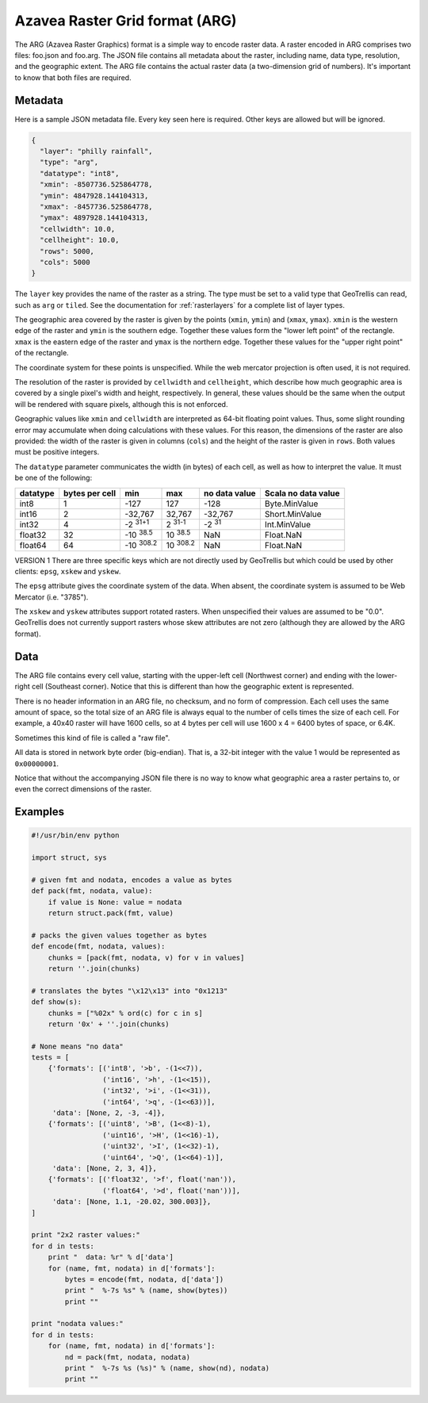 .. _`arg`:
.. _`Azavea Raster Grid format (ARG)`:

Azavea Raster Grid format (ARG)
===============================

The ARG (Azavea Raster Graphics) format is a simple way to encode raster data. A raster encoded in ARG comprises two files: foo.json and foo.arg. The JSON file contains all metadata about the raster, including name, data type, resolution, and the geographic extent. The ARG file contains the actual raster data (a two-dimension grid of numbers). It's important to know that both files are required.

.. _ARG metadata:

Metadata
--------

Here is a sample JSON metadata file. Every key seen here is required. Other keys are allowed but will be ignored.

.. code-block:: javascript

  {
    "layer": "philly rainfall",
    "type": "arg",
    "datatype": "int8",
    "xmin": -8507736.525864778,
    "ymin": 4847928.144104313,
    "xmax": -8457736.525864778,
    "ymax": 4897928.144104313,
    "cellwidth": 10.0,
    "cellheight": 10.0,
    "rows": 5000,
    "cols": 5000
  }

The ``layer`` key provides the name of the raster as a string. The type must be set to a valid type that GeoTrellis can read, such as ``arg`` or ``tiled``. See the documentation for :ref:`rasterlayers` for a complete list of layer types.

The geographic area covered by the raster is given by the points (``xmin``, ``ymin``) and (``xmax``, ``ymax``). ``xmin`` is the western edge of the raster and ``ymin`` is the southern edge. Together these values form the "lower left point" of the rectangle. ``xmax`` is the eastern edge of the raster and ``ymax`` is the northern edge. Together these values for the "upper right point" of the rectangle.

The coordinate system for these points is unspecified. While the web mercator projection is often used, it is not required.

The resolution of the raster is provided by ``cellwidth`` and ``cellheight``, which describe how much geographic area is covered by a single pixel's width and height, respectively. In general, these values should be the same when the output will be rendered with square pixels, although this is not enforced.

Geographic values like ``xmin`` and ``cellwidth`` are interpreted as 64-bit floating point values. Thus, some slight rounding error may accumulate when doing calculations with these values. For this reason, the dimensions of the raster are also provided: the width of the raster is given in columns (``cols``) and the height of the raster is given in ``rows``. Both values must be positive integers.

The ``datatype`` parameter communicates the width (in bytes) of each cell, as well as how to interpret the value. It must be one of the following:

.. cssclass:: table-striped

=============== =============== ======== ========= =============== ===================
datatype        bytes per cell  min      max       no data value   Scala no data value
=============== =============== ======== ========= =============== ===================
int8            1               -127     127       -128            Byte.MinValue
int16           2               -32,767  32,767    -32,767         Short.MinValue 
int32           4               |I32MIN| |I32MAX|  -2 :sup:`31`     Int.MinValue
float32         32              |FMIN|   |FMAX|    NaN             Float.NaN
float64         64              |DMIN|   |DMAX|    NaN             Float.NaN
=============== =============== ======== ========= =============== ===================

.. |I32MIN| replace:: \ -2 :sup:`31+1` \
.. |I32MAX| replace:: \ 2 :sup:`31-1` \
.. |FMIN| replace:: \ -10 :sup:`38.5` \
.. |FMAX| replace:: \ 10 :sup:`38.5` \
.. |DMIN| replace:: \ -10 :sup:`308.2` \
.. |DMAX| replace:: \ 10 :sup:`308.2` \

VERSION 1
There are three specific keys which are not directly used by GeoTrellis but which could be used by other clients: ``epsg``, ``xskew`` and ``yskew``.

The ``epsg`` attribute gives the coordinate system of the data. When absent, the coordinate system is assumed to be Web Mercator (i.e. "3785").

The ``xskew`` and ``yskew`` attributes support rotated rasters. When unspecified their values are assumed to be "0.0". GeoTrellis does not currently support rasters whose skew attributes are not zero (although they are allowed by the ARG format).

Data
----

The ARG file contains every cell value, starting with the upper-left cell (Northwest corner) and ending with the lower-right cell (Southeast corner). Notice that this is different than how the geographic extent is represented.

There is no header information in an ARG file, no checksum, and no form of compression. Each cell uses the same amount of space, so the total size of an ARG file is always equal to the number of cells times the size of each cell. For example, a 40x40 raster will have 1600 cells, so at 4 bytes per cell will use 1600 x 4 = 6400 bytes of space, or 6.4K.

Sometimes this kind of file is called a "raw file".

All data is stored in network byte order (big-endian). That is, a 32-bit integer with the value 1 would be represented as ``0x00000001``.

Notice that without the accompanying JSON file there is no way to know what geographic area a raster pertains to, or even the correct dimensions of the raster.

Examples
--------

.. code-block:: python

    #!/usr/bin/env python

    import struct, sys

    # given fmt and nodata, encodes a value as bytes
    def pack(fmt, nodata, value):
        if value is None: value = nodata
        return struct.pack(fmt, value)

    # packs the given values together as bytes
    def encode(fmt, nodata, values):
        chunks = [pack(fmt, nodata, v) for v in values]
        return ''.join(chunks)

    # translates the bytes "\x12\x13" into "0x1213"
    def show(s):
        chunks = ["%02x" % ord(c) for c in s]
        return '0x' + ''.join(chunks)

    # None means "no data"
    tests = [
        {'formats': [('int8', '>b', -(1<<7)),
                     ('int16', '>h', -(1<<15)),
                     ('int32', '>i', -(1<<31)),
                     ('int64', '>q', -(1<<63))],
         'data': [None, 2, -3, -4]},
        {'formats': [('uint8', '>B', (1<<8)-1),
                     ('uint16', '>H', (1<<16)-1),
                     ('uint32', '>I', (1<<32)-1),
                     ('uint64', '>Q', (1<<64)-1)],
         'data': [None, 2, 3, 4]},
        {'formats': [('float32', '>f', float('nan')),
                     ('float64', '>d', float('nan'))],
         'data': [None, 1.1, -20.02, 300.003]},
    ]

    print "2x2 raster values:"
    for d in tests:
        print "  data: %r" % d['data']
        for (name, fmt, nodata) in d['formats']:
            bytes = encode(fmt, nodata, d['data'])
            print "  %-7s %s" % (name, show(bytes))
            print ""

    print "nodata values:"
    for d in tests:
        for (name, fmt, nodata) in d['formats']:
            nd = pack(fmt, nodata, nodata)
            print "  %-7s %s (%s)" % (name, show(nd), nodata)
            print ""

